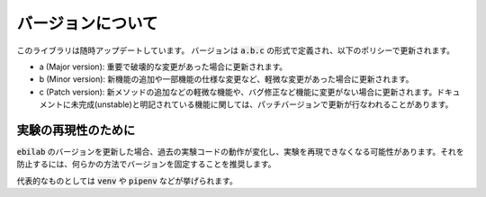 ####################
バージョンについて
####################

このライブラリは随時アップデートしています。
バージョンは :code:`a.b.c` の形式で定義され、以下のポリシーで更新されます。

* a (Major version): 重要で破壊的な変更があった場合に更新されます。
* b (Minor version): 新機能の追加や一部機能の仕様な変更など、軽微な変更があった場合に更新されます。
* c (Patch version): 新メソッドの追加などの軽微な機能や、バグ修正など機能に変更がない場合に更新されます。ドキュメントに未完成(unstable)と明記されている機能に関しては、パッチバージョンで更新が行なわれることがあります。

****************************************
実験の再現性のために
****************************************

:code:`ebilab` のバージョンを更新した場合、過去の実験コードの動作が変化し、実験を再現できなくなる可能性があります。それを防止するには、何らかの方法でバージョンを固定することを推奨します。

代表的なものとしては :code:`venv` や :code:`pipenv` などが挙げられます。

.. 一方で、そのようなツールの使用に慣れていない場合や、たった1ファイルのスクリプトなど仮想環境を導入するのが煩雑だと感じる場合もあるでしょう。
.. その場合では、 :py:func:`assert_ebilab_version() <ebilab.assert_ebilab_version>` 関数を用いて簡易的にバージョンのチェックを行なうことができます。

.. 例えば、以下のようなコードを実験コードの最上部に記述してください。

.. .. code-block:: python

..     from ebilab import assert_ebilab_version
..     assert_ebilab_version("1") # Fix major version

.. もしインストールされている :code:`ebilab` のバージョンが指定したものと一致しなかった場合は、 :py:class:`VersionDidNotMatch <ebilab.VersionDidNotMatch>` が送出されます。

.. その場合は該当するバージョン手動でをインストールする必要があります。このように、簡易的な動作保証のチェックとして利用することができます。

.. .. note::

..     基本的にはメジャーバージョンのみの指定で十分ですが、ドキュメントに記載されていないクラスを利用している場合などはそれ以上の指定が有効となる場合があります。
..     厳密にバージョンを指定したい場合は、以下のような構文を利用することができます。

..     .. code-block:: python

..         from ebilab import assert_ebilab_version
..         assert_ebilab_version("1.0") # Fix minor version

..     .. code-block:: python

..         from ebilab import assert_ebilab_version
..         assert_ebilab_version("1.0.0") # Fix patch version


